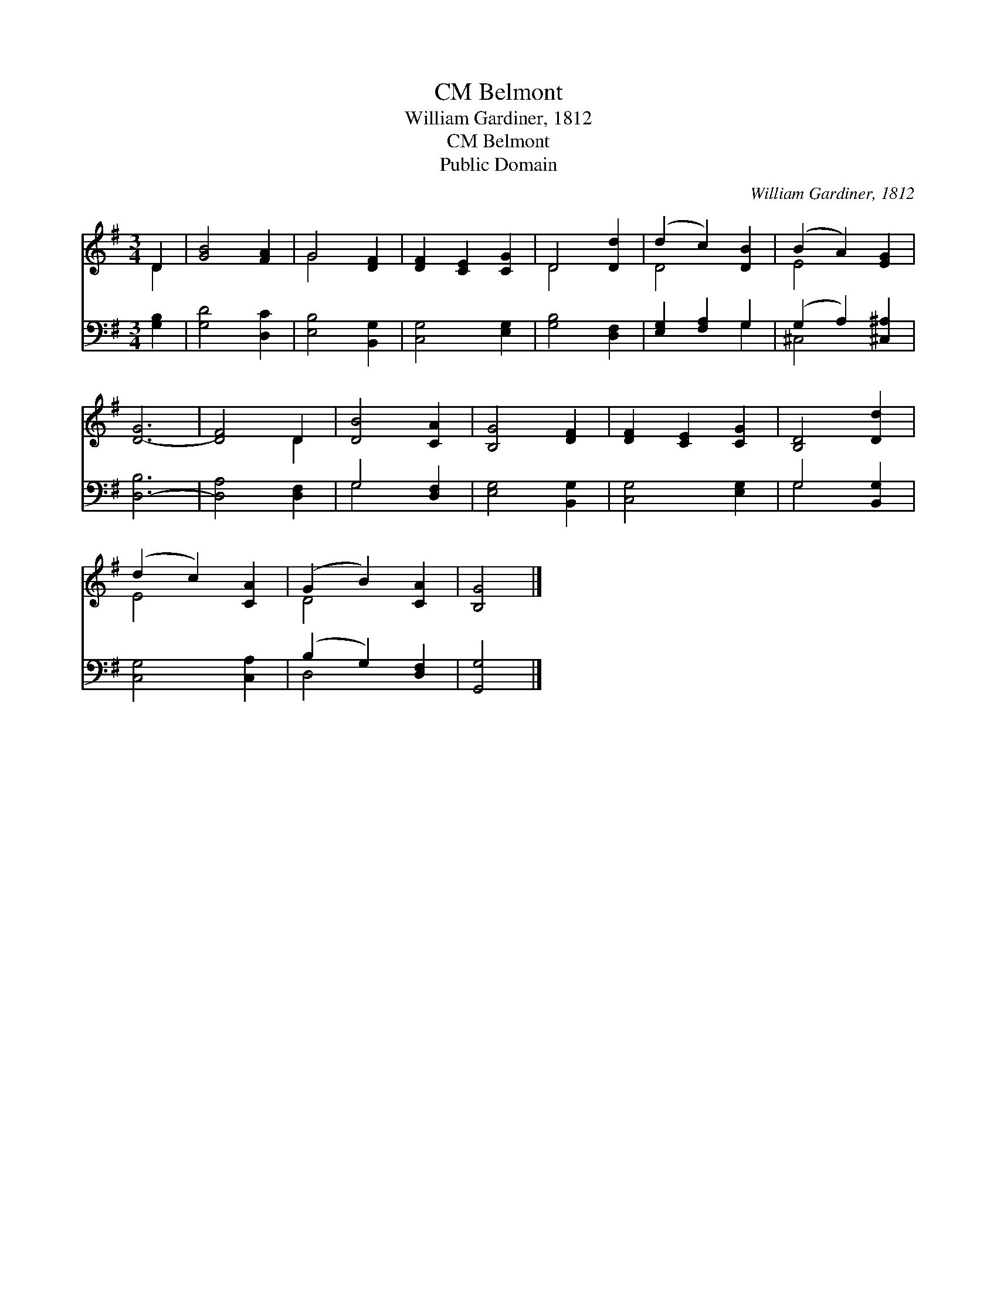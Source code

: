 X:1
T:Belmont, CM
T:William Gardiner, 1812
T:Belmont, CM
T:Public Domain
C:William Gardiner, 1812
Z:Public Domain
%%score ( 1 2 ) ( 3 4 )
L:1/8
M:3/4
K:G
V:1 treble 
V:2 treble 
V:3 bass 
V:4 bass 
V:1
 D2 | [GB]4 [FA]2 | G4 [DF]2 | [DF]2 [CE]2 [CG]2 | D4 [Dd]2 | (d2 c2) [DB]2 | (B2 A2) [EG]2 | %7
 [D-G]6 | [DF]4 D2 | [DB]4 [CA]2 | [B,G]4 [DF]2 | [DF]2 [CE]2 [CG]2 | [B,D]4 [Dd]2 | %13
 (d2 c2) [CA]2 | (G2 B2) [CA]2 | [B,G]4 |] %16
V:2
 D2 | x6 | G4 x2 | x6 | D4 x2 | D4 x2 | E4 x2 | x6 | x4 D2 | x6 | x6 | x6 | x6 | E4 x2 | D4 x2 | %15
 x4 |] %16
V:3
 [G,B,]2 | [G,D]4 [D,C]2 | [E,B,]4 [B,,G,]2 | [C,G,]4 [E,G,]2 | [G,B,]4 [D,F,]2 | %5
 [E,G,]2 [F,A,]2 G,2 | (G,2 A,2) [^C,^A,]2 | [D,-B,]6 | [D,A,]4 [D,F,]2 | G,4 [D,F,]2 | %10
 [E,G,]4 [B,,G,]2 | [C,G,]4 [E,G,]2 | G,4 [B,,G,]2 | [C,G,]4 [C,A,]2 | (B,2 G,2) [D,F,]2 | %15
 [G,,G,]4 |] %16
V:4
 x2 | x6 | x6 | x6 | x6 | x4 G,2 | ^C,4 x2 | x6 | x6 | G,4 x2 | x6 | x6 | G,4 x2 | x6 | D,4 x2 | %15
 x4 |] %16


